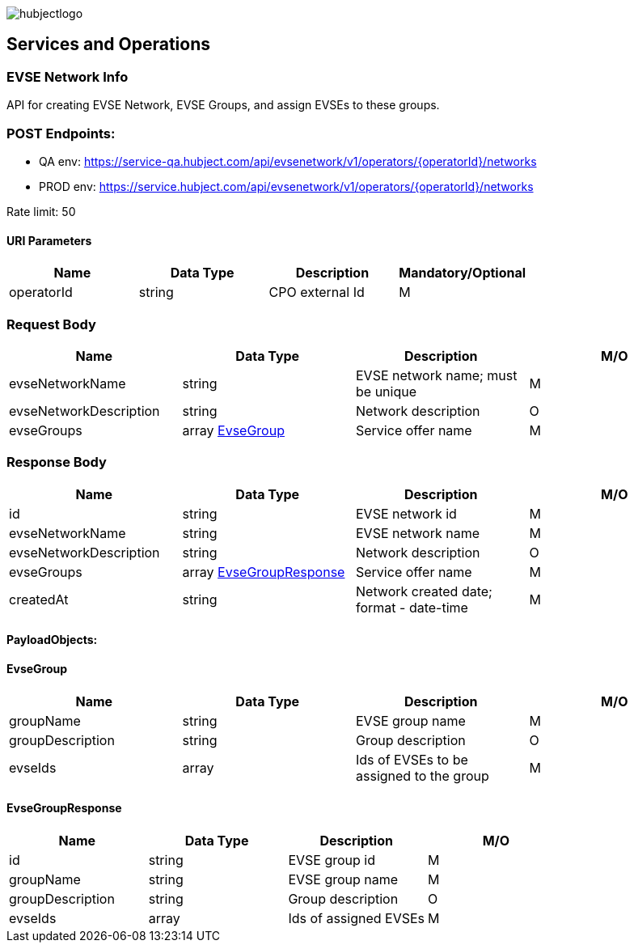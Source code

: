 image::../images/hubjectlogo.png[float="right",align="right"]

[[services_and_operations]]
== Services and Operations

[[EVSENetworkInfo]]
=== EVSE Network Info

API for creating EVSE Network, EVSE Groups, and assign EVSEs to these groups.

[[Endpoints]]
=== POST Endpoints:

- QA env: https://service-qa.hubject.com/api/evsenetwork/v1/operators/{operatorId}/networks
- PROD env: https://service.hubject.com/api/evsenetwork/v1/operators/{operatorId}/networks

Rate limit: 50

[[URIParameters]]
==== URI Parameters

[%header]
|====
|    Name    |    Data Type    |    Description    |    Mandatory/Optional
|    operatorId    |    string    |    CPO external Id    |    M
|====

[[RequestBody]]
=== Request Body

[%header]
|====
|    Name    |    Data Type    |    Description    |    M/O
|    evseNetworkName    |    string    |    EVSE network name; must be unique    |    M
|    evseNetworkDescription    |    string    |    Network description    |    O
|    evseGroups    |    array <<EvseGroup>>    |    Service offer name    |    M
|====

[[ResponseBody]]
=== Response Body

[%header]
|====
|    Name    |    Data Type    |    Description    |    M/O
|    id    |    string    |    EVSE network id    |    M
|    evseNetworkName    |    string    |    EVSE network name    |    M
|    evseNetworkDescription    |    string    |    Network description    |    O
|    evseGroups    |    array <<EvseGroupResponse>>    |    Service offer name    |    M
|    createdAt    |    string    |    Network created date; format - date-time   |    M
|====

[[PayloadObjects]]
==== PayloadObjects:

[[EvseGroup]]
==== EvseGroup

[%header]
|====
|    Name    |    Data Type    |    Description    |    M/O
|    groupName    |    string    |    EVSE group name    |    M
|    groupDescription    |    string    |    Group description    |    O
|    evseIds    |    array    |    Ids of EVSEs to be assigned to the group    |    M
|====

[[EvseGroupResponse]]
==== EvseGroupResponse

[%header]
|====
|    Name    |    Data Type    |    Description    |    M/O
|    id    |    string    |    EVSE group id    |    M
|    groupName    |    string    |    EVSE group name    |    M
|    groupDescription    |    string    |    Group description    |    O
|    evseIds    |    array    |    Ids of assigned EVSEs   |    M
|====